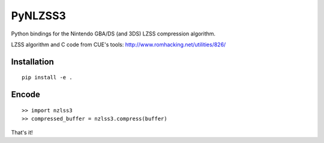 PyNLZSS3
=======

Python bindings for the Nintendo GBA/DS (and 3DS) LZSS compression algorithm.

LZSS algorithm and C code from CUE's tools: http://www.romhacking.net/utilities/826/

Installation
------------

::

    pip install -e .

Encode
------

::

    >> import nzlss3
    >> compressed_buffer = nzlss3.compress(buffer)

That's it!
